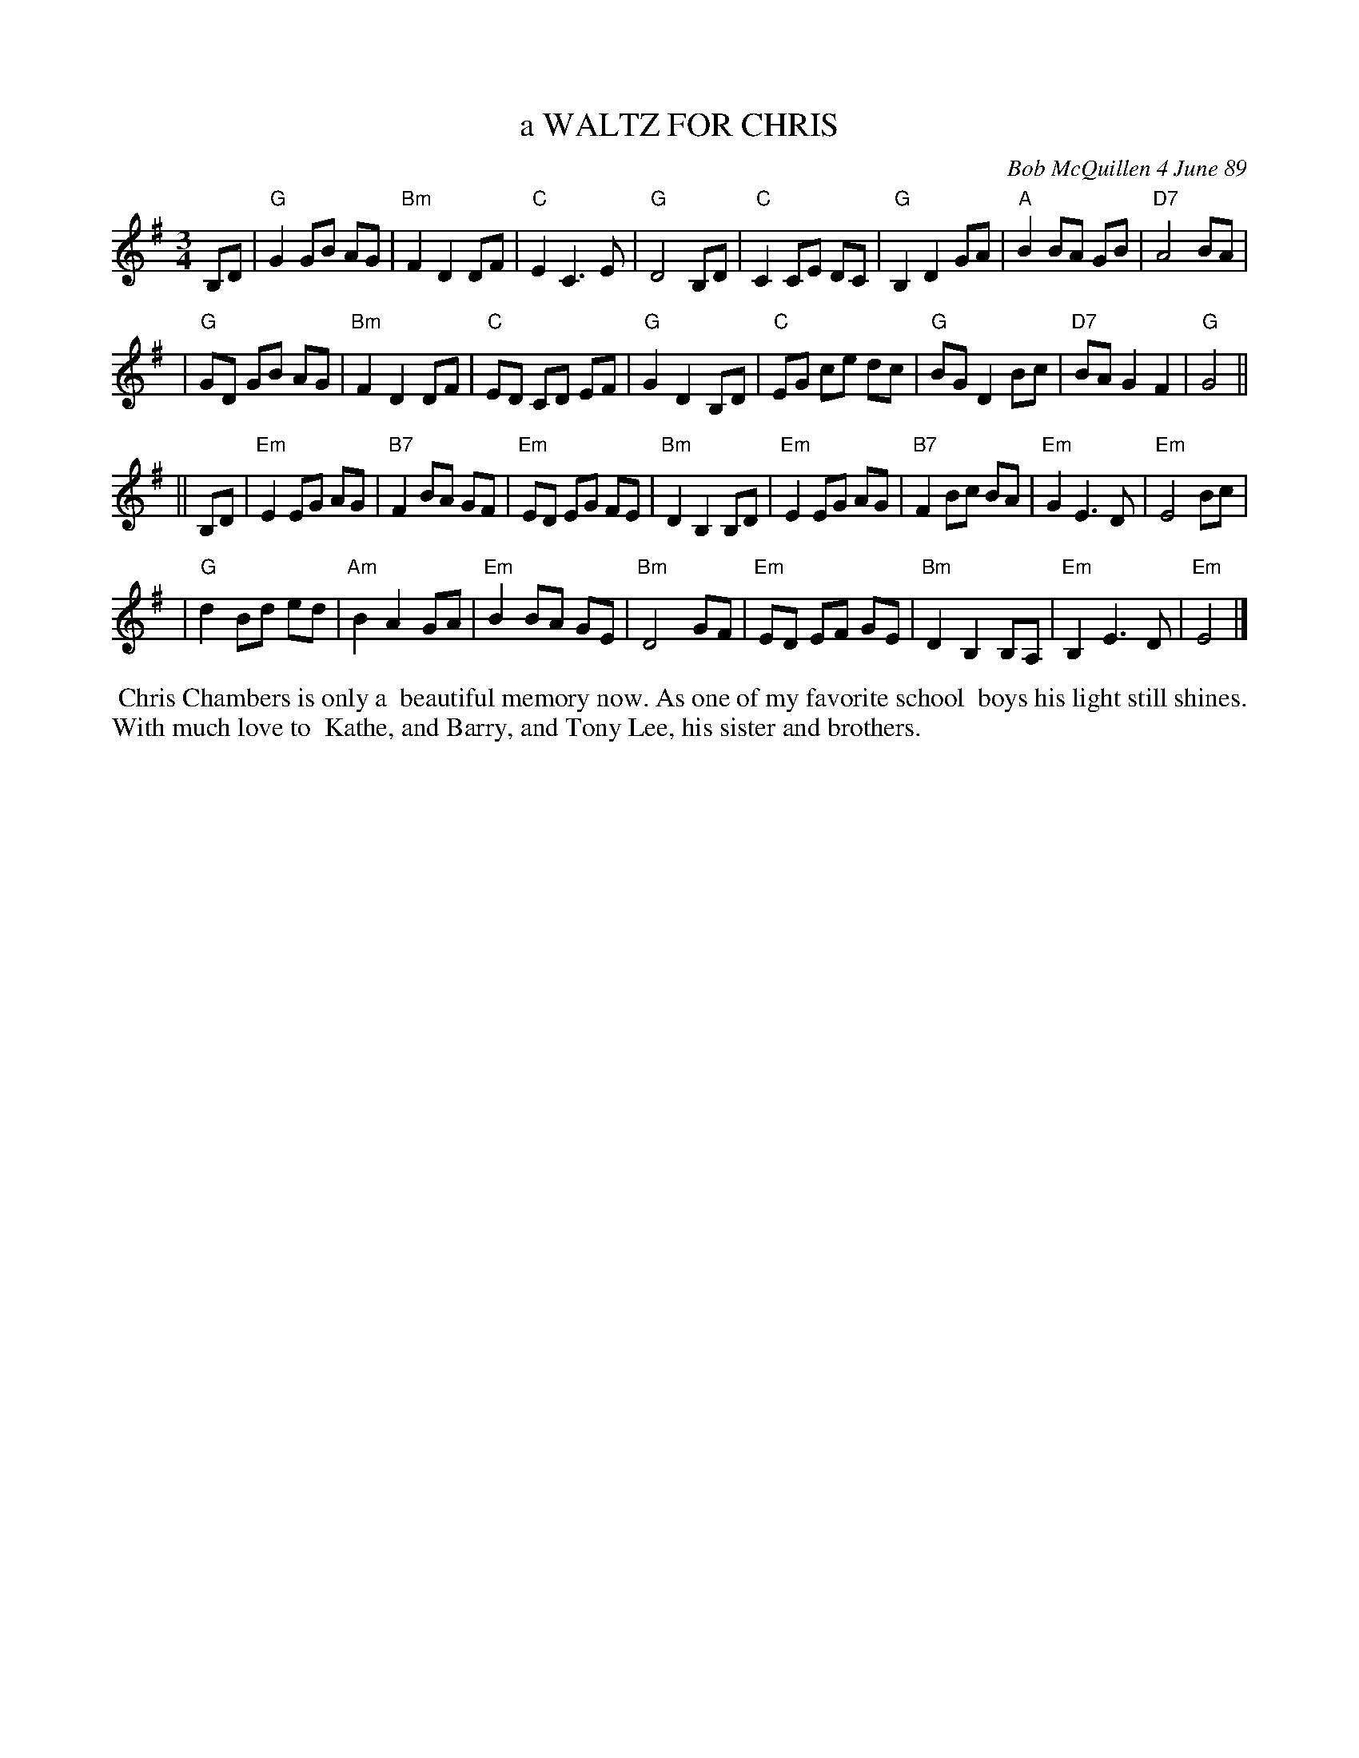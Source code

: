 X: 07019
T: a WALTZ FOR CHRIS
C: Bob McQuillen 4 June 89
B: Bob's Note Book 7 #19
%R: waltz
Z: 2020 John Chambers <jc:trillian.mit.edu>
M: 3/4
L: 1/8
K: G	% and Em
B,D \
| "G"G2 GB AG | "Bm"F2 D2 DF | "C"E2 C3 E | "G"D4 B,D \
| "C"C2 CE DC | "G"B,2 D2 GA | "A"B2 BA GB | "D7"A4 BA |
| "G"GD GB AG | "Bm"F2 D2 DF | "C"ED CD EF | "G"G2 D2 B,D \
| "C"EG ce dc | "G"BG D2 Bc | "D7"BA G2 F2 | "G"G4 ||
|| B,D \
| "Em"E2 EG AG | "B7"F2 BA GF | "Em"ED EG FE | "Bm"D2 B,2 B,D \
| "Em"E2 EG AG | "B7"F2 Bc BA | "Em"G2 E3 D | "Em"E4 Bc |
| "G"d2 Bd ed | "Am"B2 A2 GA | "Em"B2 BA GE | "Bm"D4 GF \
| "Em"ED EF GE | "Bm"D2 B,2 B,A, | "Em"B,2 E3 D | "Em"E4 |]
%%begintext align
%% Chris Chambers is only a
%% beautiful memory now. As one of my favorite school
%% boys his light still shines. With much love to
%% Kathe, and Barry, and Tony Lee, his sister and brothers.
%%endtext
